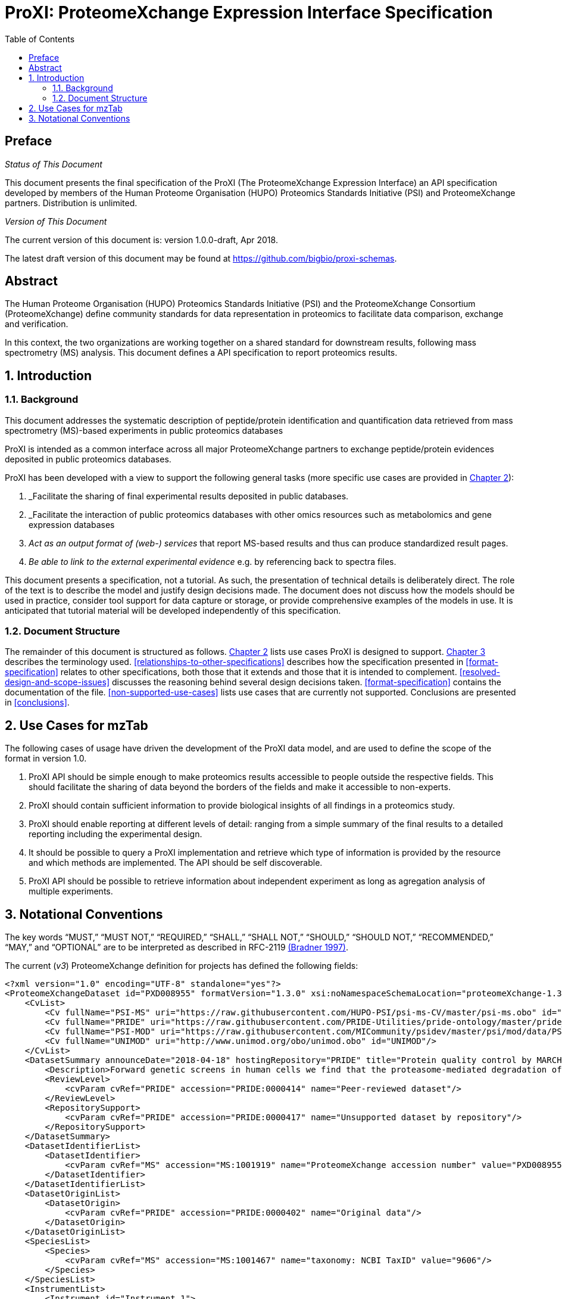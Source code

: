 = ProXI: ProteomeXchange Expression Interface Specification
:sectnums:
:toc: left
:doctype: book
//only works on some backends, not HTML
:showcomments:
//use style like Section 1 when referencing within the document.
:xrefstyle: short
:figure-caption: Figure
:pdf-page-size: A4

//GitHub specific settings
ifdef::env-github[]
:tip-caption: :bulb:
:note-caption: :information_source:
:important-caption: :heavy_exclamation_mark:
:caution-caption: :fire:
:warning-caption: :warning:
endif::[]

//disable section numbering
:!sectnums:
[preface]
== Preface
_Status of This Document_

This document presents the final specification of the ProXI (The ProteomeXchange Expression Interface)
an API specification developed by members of the Human Proteome Organisation (HUPO)
Proteomics Standards Initiative (PSI) and ProteomeXchange partners. Distribution is unlimited.

_Version of This Document_

The current version of this document is: version 1.0.0-draft, Apr 2018.

The latest draft version of this document may be found at
https://github.com/bigbio/proxi-schemas.

[abstract]
[[abstract]]
== Abstract

The Human Proteome Organisation (HUPO) Proteomics Standards Initiative (PSI)
and the ProteomeXchange Consortium (ProteomeXchange) define community standards
for data representation in proteomics to facilitate data comparison, exchange
and verification.

In this context, the two organizations are working together on a shared standard
for downstream results, following mass spectrometry (MS) analysis. This document
defines a API specification to report proteomics results.

//reenable section numbering
:sectnums:
[[introduction]]
== Introduction

[[background]]
=== Background

This document addresses the systematic description of peptide/protein
identification and quantification data retrieved from mass spectrometry (MS)-based
experiments in public proteomics databases

ProXI is intended as a common interface across all major ProteomeXchange
partners to exchange peptide/protein evidences
deposited in public proteomics databases.

ProXI has been developed with a view to support the following general tasks
(more specific use cases are provided in <<use-cases-for-mztab>>):

1.  _Facilitate the sharing of final experimental results deposited in public databases.
2.  _Facilitate the interaction of public proteomics databases with other omics resources such as metabolomics and gene expression databases
3.  _Act as an output format of (web-) services_ that report MS-based results and thus can produce standardized result pages.
4.  _Be able to link to the external experimental evidence_ e.g. by referencing back to spectra files.

This document presents a specification, not a tutorial. As such, the presentation of technical details is deliberately direct.
The role of the text is to describe the model and justify design decisions made. The document does not discuss how the models should be used in practice,
consider tool support for data capture or storage, or provide comprehensive examples of the models in use. It is anticipated that tutorial material will be developed
independently of this specification.

[[document-structure]]
=== Document Structure

The remainder of this document is structured as follows. <<use-cases-for-mztab>> lists use cases ProXI
is designed to support.
<<notational-conventions>> describes the terminology used.
<<relationships-to-other-specifications>> describes how the specification presented
in <<format-specification>> relates to other specifications, both those that it extends and
those that it is intended to complement. <<resolved-design-and-scope-issues>>
discusses the reasoning behind several design decisions taken.
<<format-specification>> contains the documentation of the file. <<non-supported-use-cases>> lists use cases
that are currently not supported. Conclusions are presented in <<conclusions>>.

[[use-cases-for-mztab]]
== Use Cases for mzTab

The following cases of usage have driven the development of the ProXI data model,
and are used to define the scope of the format in version 1.0.

1. ProXI API should be simple enough to make proteomics results accessible to people outside the respective
fields. This should facilitate the sharing of data beyond the borders of the fields and make it accessible
to non-experts.

2. ProXI should contain sufficient information to provide biological insights of all findings in a proteomics
study.

3. ProXI should enable reporting at different levels of detail: ranging from a simple summary of the final
results to a detailed reporting including the experimental design.

4. It should be possible to query a ProXI implementation and retrieve which type of information is provided by the
resource and which methods are implemented. The API should be self discoverable.

5. ProXI API should be possible to retrieve information about independent experiment as long as agregation analysis of
multiple experiments.


[[notational-conventions]]
== Notational Conventions

The key words “MUST,” “MUST NOT,” “REQUIRED,” “SHALL,” “SHALL NOT,” “SHOULD,” “SHOULD NOT,” “RECOMMENDED,”
“MAY,” and “OPTIONAL” are to be interpreted as described in RFC-2119 <<bradner-1997, (Bradner 1997)>>.

The current (_v3_) ProteomeXchange definition for projects has defined the following fields:

```xml
<?xml version="1.0" encoding="UTF-8" standalone="yes"?>
<ProteomeXchangeDataset id="PXD008955" formatVersion="1.3.0" xsi:noNamespaceSchemaLocation="proteomeXchange-1.3.0.xsd" xmlns:xsi="http://www.w3.org/2001/XMLSchema-instance">
    <CvList>
        <Cv fullName="PSI-MS" uri="https://raw.githubusercontent.com/HUPO-PSI/psi-ms-CV/master/psi-ms.obo" id="MS"/>
        <Cv fullName="PRIDE" uri="https://raw.githubusercontent.com/PRIDE-Utilities/pride-ontology/master/pride_cv.obo" id="PRIDE"/>
        <Cv fullName="PSI-MOD" uri="https://raw.githubusercontent.com/MICommunity/psidev/master/psi/mod/data/PSI-MOD.obo" id="MOD"/>
        <Cv fullName="UNIMOD" uri="http://www.unimod.org/obo/unimod.obo" id="UNIMOD"/>
    </CvList>
    <DatasetSummary announceDate="2018-04-18" hostingRepository="PRIDE" title="Protein quality control by MARCH6/TRC8">
        <Description>Forward genetic screens in human cells we find that the proteasome-mediated degradation of the soluble misfolded reporter, mCherry-CL1, involves two ER-resident E3 ligases, MARCH6 and TRC8. To identify a more physiological correlate we used quantitative mass spectrometry and found that TRC8 and MARCH6 depletion altered the turnover of the tail-anchored protein Heme-Oxygenase-1 (HO-1).</Description>
        <ReviewLevel>
            <cvParam cvRef="PRIDE" accession="PRIDE:0000414" name="Peer-reviewed dataset"/>
        </ReviewLevel>
        <RepositorySupport>
            <cvParam cvRef="PRIDE" accession="PRIDE:0000417" name="Unsupported dataset by repository"/>
        </RepositorySupport>
    </DatasetSummary>
    <DatasetIdentifierList>
        <DatasetIdentifier>
            <cvParam cvRef="MS" accession="MS:1001919" name="ProteomeXchange accession number" value="PXD008955"/>
        </DatasetIdentifier>
    </DatasetIdentifierList>
    <DatasetOriginList>
        <DatasetOrigin>
            <cvParam cvRef="PRIDE" accession="PRIDE:0000402" name="Original data"/>
        </DatasetOrigin>
    </DatasetOriginList>
    <SpeciesList>
        <Species>
            <cvParam cvRef="MS" accession="MS:1001467" name="taxonomy: NCBI TaxID" value="9606"/>
        </Species>
    </SpeciesList>
    <InstrumentList>
        <Instrument id="Instrument_1">
            <cvParam cvRef="MS" accession="MS:1002416" name="Orbitrap Fusion"/>
        </Instrument>
    </InstrumentList>
    <ModificationList>
         <cvParam cvRef="MOD" accession="MOD:00397" name="iodoacetamide derivatized residue"/>
    </ModificationList>
    <ContactList>
        <Contact id="project_submitter">
            <cvParam cvRef="MS" accession="MS:1000586" name="contact name" value="James Williamson"/>
            <cvParam cvRef="MS" accession="MS:1000589" name="contact email" value="jcw76@cam.ac.uk"/>
            <cvParam cvRef="MS" accession="MS:1000590" name="contact affiliation" value="University of Cambridge"/>
            <cvParam cvRef="MS" accession="MS:1002037" name="dataset submitter"/>
        </Contact>
        <Contact id="project_lab_head">
            <cvParam cvRef="MS" accession="MS:1002332" name="lab head"/>
            <cvParam cvRef="MS" accession="MS:1000586" name="contact name" value="James Nathan"/>
            <cvParam cvRef="MS" accession="MS:1000589" name="contact email" value="jan33@cam.ac.uk"/>
            <cvParam cvRef="MS" accession="MS:1000590" name="contact affiliation" value="Cambridge Institute for Medical Research,  Department of Medicine,  University of Cambridge,  Cambridge,  CB2 0XY,  UK"/>
        </Contact>
    </ContactList>
    <PublicationList>
        <Publication id="PMID29519897">
            <cvParam cvRef="MS" accession="MS:1000879" name="PubMed identifier" value="29519897"/>
            <cvParam cvRef="PRIDE" accession="PRIDE:0000400" name="Reference" value="Stefanovic-Barrett S, Dickson AS, Burr SP, Williamson JC, Lobb IT, van den Boomen DJ, Lehner PJ, Nathan JA. MARCH6 and TRC8 facilitate the quality control of cytosolic and tail-anchored proteins. EMBO Rep. 2018"/>
        </Publication>
    </PublicationList>
    <KeywordList>
        <cvParam cvRef="MS" accession="MS:1001925" name="submitter keyword" value="Protein quality control, MARCH6, TRC8, Intramembrane proteolysis, ERAD"/>
        <cvParam cvRef="MS" accession="MS:1001926" name="curator keyword" value="Biological"/>
    </KeywordList>
    <FullDatasetLinkList>
        <FullDatasetLink>
            <cvParam cvRef="PRIDE" accession="PRIDE:0000411" name="Dataset FTP location" value="ftp://ftp.pride.ebi.ac.uk/pride/data/archive/2018/04/PXD008955"/>
        </FullDatasetLink>
        <FullDatasetLink>
            <cvParam cvRef="MS" accession="MS:1001930" name="PRIDE project URI" value="http://www.ebi.ac.uk/pride/archive/projects/PXD008955"/>
        </FullDatasetLink>
    </FullDatasetLinkList>
    <DatasetFileList>
        <DatasetFile id="FILE_0" name="JN-SSB_Knockouts_TMT10_20pc_F1.raw">
            <cvParam cvRef="PRIDE" accession="PRIDE:0000404" name="Associated raw file URI" value="ftp://ftp.pride.ebi.ac.uk/pride/data/archive/2018/04/PXD008955/JN-SSB_Knockouts_TMT10_20pc_F1.raw"/>
        </DatasetFile>
        <DatasetFile id="FILE_1" name="JN-SSB_Knockouts_TMT10_20pc_F10.raw">
            <cvParam cvRef="PRIDE" accession="PRIDE:0000404" name="Associated raw file URI" value="ftp://ftp.pride.ebi.ac.uk/pride/data/archive/2018/04/PXD008955/JN-SSB_Knockouts_TMT10_20pc_F10.raw"/>
        </DatasetFile>
    </DatasetFileList>
    <RepositoryRecordList>
        <RepositoryRecord name="Protein quality control by MARCH6/TRC8" label="PRIDE project" recordID="PXD008955" repositoryID="PRIDE" uri="http://www.ebi.ac.uk/pride/archive/projects/PXD008955"/>
    </RepositoryRecordList>
</ProteomeXchangeDataset>
```

The PROXI dataset (_v1_) is defined by the following properties:

 | Field          | Description                            | Type         | Multiplicity   |
 |----------------|----------------------------------------|--------------|----------------|
 | accession      | The accession of the dataset.          | string       | 1              |
 | title          | Dataset Title                          | string       | 1              |
 | summary        | Dataset description                    | string       | 1              |
 | organisms      | List of organisms                      | OntologyTerm | 1..*           |
 | instruments    | List of instruments                    | OntologyTerm | 1..*           |
 | modifications  | List of Postranslational modifications | OntologyTerm | 1..*           |
 | contacts       | List of contacts                       | Contact      | 1..*           |

 The attributes _organisms_ , _instruments_, _modifications_ are Ontology based terms, to read more about that
 check the [_OntologyTerm_ definition](). _Contacts_ are build using the following structure:

  | Field          | Description                            | Type         | Multiplicity   |
  |----------------|----------------------------------------|--------------|----------------|
  | contactType    | Contact type (Submitter, LabHead)      | string       | 1              |
  | attributes     | List of attributes of the contact      | OntologyTerm | 1..*           |
